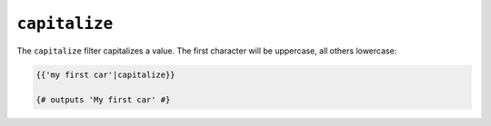 ``capitalize``
==============

The ``capitalize`` filter capitalizes a value. The first character will be
uppercase, all others lowercase:

.. code-block:: jinja

    {{'my first car'|capitalize}}

    {# outputs 'My first car' #}
